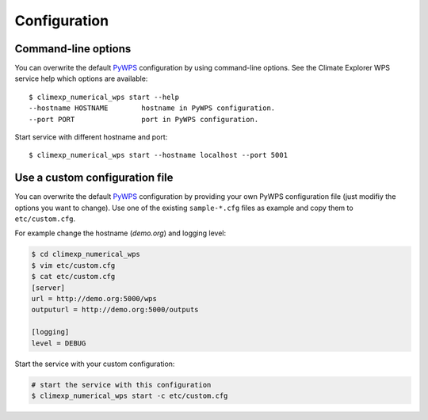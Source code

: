 .. _configuration:

Configuration
=============

Command-line options
--------------------

You can overwrite the default `PyWPS`_ configuration by using command-line options.
See the Climate Explorer WPS service help which options are available::

    $ climexp_numerical_wps start --help
    --hostname HOSTNAME        hostname in PyWPS configuration.
    --port PORT                port in PyWPS configuration.

Start service with different hostname and port::

    $ climexp_numerical_wps start --hostname localhost --port 5001

Use a custom configuration file
-------------------------------

You can overwrite the default `PyWPS`_ configuration by providing your own
PyWPS configuration file (just modifiy the options you want to change).
Use one of the existing ``sample-*.cfg`` files as example and copy them to ``etc/custom.cfg``.

For example change the hostname (*demo.org*) and logging level:

.. code-block:: sh

   $ cd climexp_numerical_wps
   $ vim etc/custom.cfg
   $ cat etc/custom.cfg
   [server]
   url = http://demo.org:5000/wps
   outputurl = http://demo.org:5000/outputs

   [logging]
   level = DEBUG

Start the service with your custom configuration:

.. code-block:: sh

   # start the service with this configuration
   $ climexp_numerical_wps start -c etc/custom.cfg


.. _PyWPS: http://pywps.org/
